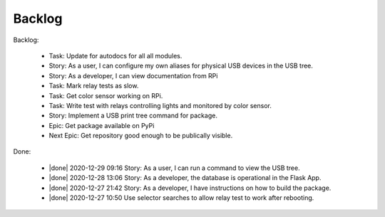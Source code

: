 Backlog
=======

Backlog:

  * Task: Update for autodocs for all all modules.
  * Story: As a user, I can configure my own aliases for physical USB
    devices in the USB tree.
  * Story: As a developer, I can view documentation from RPi
  * Task: Mark relay tests as slow.
  * Task: Get color sensor working on RPi.
  * Task: Write test with relays controlling lights and monitored by color sensor.
  * Story: Implement a USB print tree command for package.
  * Epic: Get package available on PyPi
  * Next Epic: Get repository good enough to be publically visible.

.. |done| raw:: html

    <input checked=""  disabled="" type="checkbox">

Done:

    * |done| 2020-12-29 09:16 Story: As a user, I can run a command to view the USB tree.

    * |done| 2020-12-28 13:06 Story: As a developer, the database is operational 
      in the Flask App.

    * |done| 2020-12-27 21:42 Story: As a developer, I have instructions 
      on how to build the package.

    * |done| 2020-12-27 10:50 Use selector searches to allow relay test to 
      work after rebooting.

